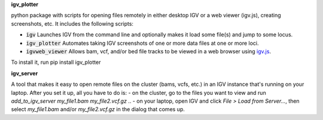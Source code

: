 **igv_plotter**

python package with scripts for opening files remotely in either desktop IGV or a web viewer (igv.js), creating screenshots, etc.
It includes the following scripts:

* :code:`igv`    Launches IGV from the command line and optionally makes it load some file(s) and jump to some locus. 
* :code:`igv_plotter`   Automates taking IGV screenshots of one or more data files at one or more loci.
* :code:`igvweb_viewer`  Allows bam, vcf, and/or bed file tracks to be viewed in a web browser using `igv.js <https://github.com/jrobinso>`_.

To install it, run 
pip install igv_plotter

**igv_server**

A tool that makes it easy to open remote files on the cluster (bams, vcfs, etc.) in an IGV instance that's running on your laptop.
After you set it up, all you have to do is:
- on the cluster, go to the files you want to view and run *add_to_igv_server* *my_file1.bam* *my_file2.vcf.gz* ..
- on your laptop, open IGV and click *File > Load from Server...*, then select *my_file1.bam* and/or *my_file2.vcf.gz* in the dialog that comes up.

